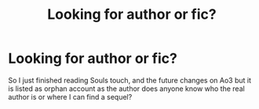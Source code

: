 #+TITLE: Looking for author or fic?

* Looking for author or fic?
:PROPERTIES:
:Author: shaggyp1275
:Score: 0
:DateUnix: 1599847498.0
:DateShort: 2020-Sep-11
:FlairText: Request
:END:
So I just finished reading Souls touch, and the future changes on Ao3 but it is listed as orphan account as the author does anyone know who the real author is or where I can find a sequel?

